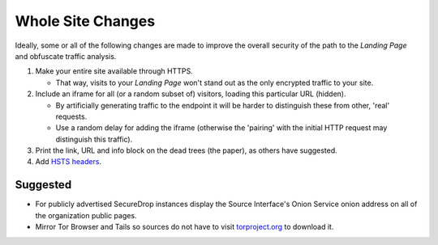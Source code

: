 Whole Site Changes
==================

Ideally, some or all of the following changes are made to improve the
overall security of the path to the *Landing Page* and obfuscate traffic
analysis.

#. Make your entire site available through HTTPS.

   - That way, visits to your *Landing Page* won't stand out as the only encrypted
     traffic to your site.

#. Include an iframe for all (or a random subset of) visitors, loading
   this particular URL (hidden).

   - By artificially generating traffic to the endpoint it will be
     harder to distinguish these from other, 'real' requests.
   - Use a random delay for adding the iframe (otherwise the 'pairing'
     with the initial HTTP request may distinguish this traffic).

#. Print the link, URL and info block on the dead trees (the paper),
   as others have suggested.
#. Add `HSTS headers
   <https://en.wikipedia.org/wiki/HTTP_Strict_Transport_Security>`__.

Suggested
---------

-  For publicly advertised SecureDrop instances display the Source
   Interface's Onion Service onion address on all of the organization
   public pages.
-  Mirror Tor Browser and Tails so sources do not have to
   visit `torproject.org <https://www.torproject.org>`__ to download it.
